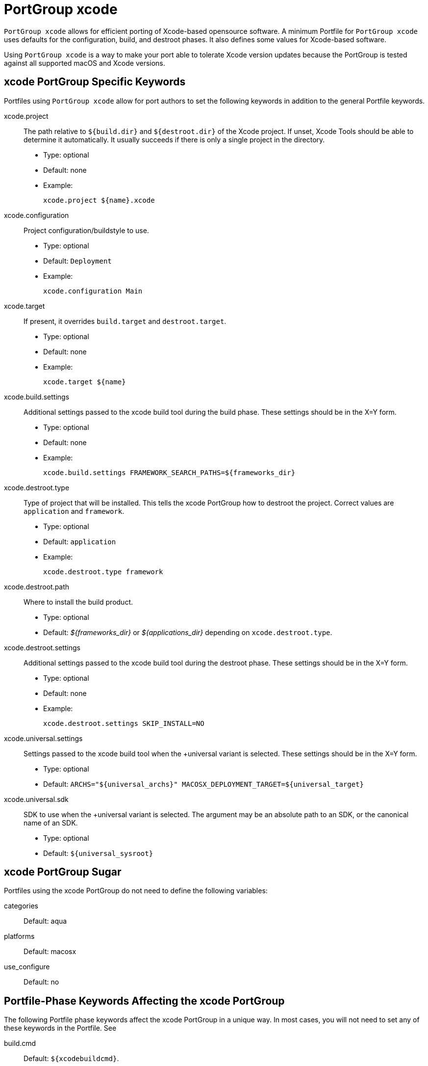 [[_reference.portgroup.xcode]]
= PortGroup xcode

`PortGroup xcode` allows for efficient porting of Xcode-based opensource software.
A minimum Portfile for `PortGroup
  xcode` uses defaults for the configuration, build, and destroot phases.
It also defines some values for Xcode-based software.

Using `PortGroup xcode` is a way to make your port able to tolerate Xcode version updates because the PortGroup is tested against all supported macOS and Xcode versions.

[[_reference.portgroup.xcode.keywords]]
== xcode PortGroup Specific Keywords

Portfiles using `PortGroup xcode` allow for port authors to set the following keywords in addition to the general Portfile keywords.

xcode.project::
The path relative to [var]``${build.dir}`` and [var]``${destroot.dir}`` of the Xcode project.
If unset, Xcode Tools should be able to determine it automatically.
It usually succeeds if there is only a single project in the directory.

* Type: optional
* Default: none
* Example:
+

[source]
----
xcode.project ${name}.xcode
----

xcode.configuration::
Project configuration/buildstyle to use.

* Type: optional
* Default: [option]``Deployment``
* Example:
+

[source]
----
xcode.configuration Main
----

xcode.target::
If present, it overrides [var]``build.target`` and [var]``destroot.target``.

* Type: optional
* Default: none
* Example:
+

[source]
----
xcode.target ${name}
----

xcode.build.settings::
Additional settings passed to the xcode build tool during the build phase.
These settings should be in the X=Y form.

* Type: optional
* Default: none
* Example:
+

[source]
----
xcode.build.settings FRAMEWORK_SEARCH_PATHS=${frameworks_dir}
----

xcode.destroot.type::
Type of project that will be installed.
This tells the xcode PortGroup how to destroot the project.
Correct values are [option]``application`` and [option]``framework``.

* Type: optional
* Default: [option]``application``
* Example:
+

[source]
----
xcode.destroot.type framework
----

xcode.destroot.path::
Where to install the build product.

* Type: optional
* Default: [path]_${frameworks_dir}_ or [path]_${applications_dir}_ depending on ``xcode.destroot.type``.

xcode.destroot.settings::
Additional settings passed to the xcode build tool during the destroot phase.
These settings should be in the X=Y form.

* Type: optional
* Default: none
* Example:
+

[source]
----
xcode.destroot.settings SKIP_INSTALL=NO
----

xcode.universal.settings::
Settings passed to the xcode build tool when the +universal variant is selected.
These settings should be in the X=Y form.

* Type: optional
* Default: `ARCHS="${universal_archs}" MACOSX_DEPLOYMENT_TARGET=${universal_target}`

xcode.universal.sdk::
SDK to use when the +universal variant is selected.
The argument may be an absolute path to an SDK, or the canonical name of an SDK.

* Type: optional
* Default: `${universal_sysroot}`

[[_reference.portgroup.xcode.sugar]]
== xcode PortGroup Sugar

Portfiles using the xcode PortGroup do not need to define the following variables:

categories::
Default: aqua

platforms::
Default: macosx

use_configure::
Default: no

[[_reference.portgroup.xcode.phase_keywords]]
== Portfile-Phase Keywords Affecting the xcode PortGroup

The following Portfile phase keywords affect the xcode PortGroup in a unique way.
In most cases, you will not need to set any of these keywords in the Portfile.
See 
// <citerefentry>
//         <refentrytitle>portfile-phase</refentrytitle>
// 
//         <manvolnum>7</manvolnum>
//       </citerefentry>


build.cmd::
Default: [var]``${xcodebuildcmd}``.

build.target::
Default: ""
+
This variable will be ignored if [var]``xcode.target`` is set.

build.args::
Default: `build`

destroot.cmd::
Default: [var]``${xcodebuildcmd}``

destroot.target::
Default: ""
+
This variable will be ignored if [var]``xcode.target`` is set.